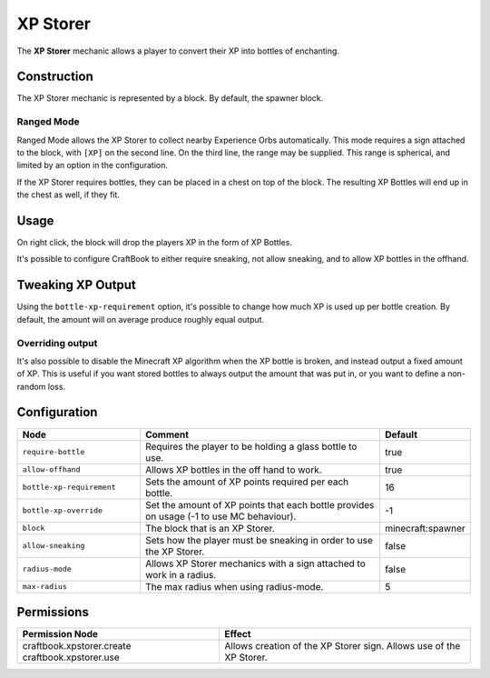 =========
XP Storer
=========

The **XP Storer** mechanic allows a player to convert their XP into bottles of enchanting.

Construction
============

The XP Storer mechanic is represented by a block. By default, the spawner block.

Ranged Mode
-----------

Ranged Mode allows the XP Storer to collect nearby Experience Orbs automatically. This mode requires a sign attached to the block, with ``[XP]`` on
the second line. On the third line, the range may be supplied. This range is spherical, and limited by an option in the configuration.

If the XP Storer requires bottles, they can be placed in a chest on top of the block. The resulting XP Bottles will end up in the chest as well, if they fit.

Usage
=====

On right click, the block will drop the players XP in the form of XP Bottles.

It's possible to configure CraftBook to either require sneaking, not allow sneaking, and to allow XP bottles in the offhand.

Tweaking XP Output
==================

Using the ``bottle-xp-requirement`` option, it's possible to change how much XP is used up per bottle creation. By
default, the amount will on average produce roughly equal output.

Overriding output
-----------------

It's also possible to disable the Minecraft XP algorithm when the XP bottle is broken, and instead output a fixed
amount of XP. This is useful if you want stored bottles to always output the amount that was put in, or you want to
define a non-random loss.

Configuration
=============

.. csv-table::
  :header: Node, Comment, Default
  :widths: 15, 30, 10

  ``require-bottle``,"Requires the player to be holding a glass bottle to use.","true"
  ``allow-offhand``,"Allows XP bottles in the off hand to work.","true"
  ``bottle-xp-requirement``,"Sets the amount of XP points required per each bottle.","16"
  ``bottle-xp-override``,"Set the amount of XP points that each bottle provides on usage (-1 to use MC behaviour).","-1"
  ``block``,"The block that is an XP Storer.","minecraft:spawner"
  ``allow-sneaking``,"Sets how the player must be sneaking in order to use the XP Storer.","false"
  ``radius-mode``,"Allows XP Storer mechanics with a sign attached to work in a radius.","false"
  ``max-radius``,"The max radius when using radius-mode.","5"

Permissions
===========

+-----------------------------+-----------------------------------------+
|  Permission Node            |  Effect                                 |
+=============================+=========================================+
|  craftbook.xpstorer.create  |  Allows creation of the XP Storer sign. |
|  craftbook.xpstorer.use     |  Allows use of the XP Storer.           |
+-----------------------------+-----------------------------------------+
